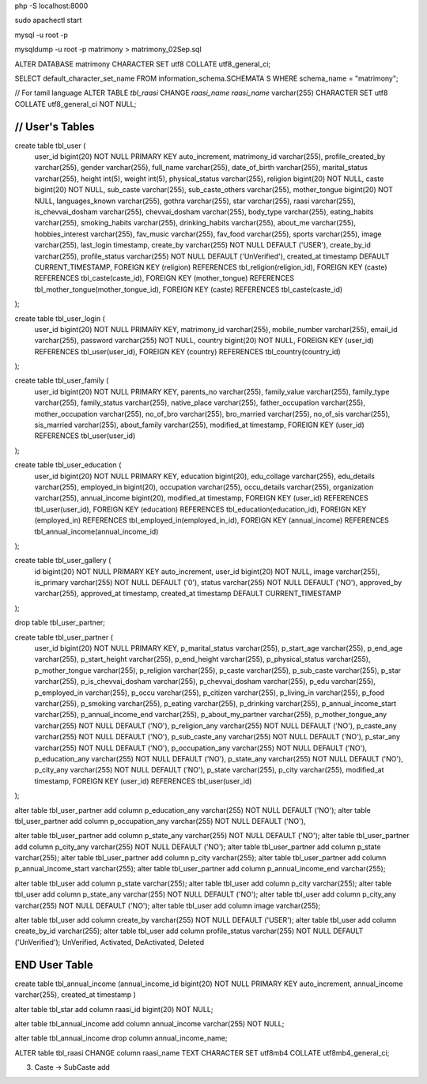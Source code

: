 php -S localhost:8000

sudo apachectl start

mysql -u root -p

mysqldump -u root -p matrimony > matrimony_02Sep.sql


ALTER DATABASE matrimony CHARACTER SET utf8 COLLATE utf8_general_ci;

SELECT default_character_set_name FROM information_schema.SCHEMATA S WHERE schema_name = "matrimony";

// For tamil language
ALTER TABLE `tbl_raasi` CHANGE `raasi_name` `raasi_name` varchar(255) CHARACTER SET utf8 COLLATE utf8_general_ci NOT NULL;


*******************************************************************
// User's Tables
*******************************************************************
create table tbl_user (
	user_id bigint(20) NOT NULL PRIMARY KEY auto_increment,
	matrimony_id varchar(255),
	profile_created_by varchar(255),
	gender varchar(255),
	full_name varchar(255),
	date_of_birth varchar(255),
	marital_status varchar(255),
	height int(5),
	weight int(5),
	physical_status varchar(255),
	religion bigint(20) NOT NULL,
	caste bigint(20) NOT NULL,
	sub_caste varchar(255),
	sub_caste_others varchar(255),
	mother_tongue bigint(20) NOT NULL,
	languages_known varchar(255),
	gothra varchar(255),
	star varchar(255),
	raasi varchar(255),
	is_chevvai_dosham varchar(255),
	chevvai_dosham varchar(255),
	body_type varchar(255),
	eating_habits varchar(255),
	smoking_habits varchar(255),
	drinking_habits varchar(255),
	about_me varchar(255),
	hobbies_interest varchar(255),
	fav_music varchar(255),
	fav_food varchar(255),
	sports varchar(255),
	image varchar(255),
	last_login timestamp,
	create_by varchar(255) NOT NULL DEFAULT ('USER'),
	create_by_id varchar(255),
	profile_status varchar(255) NOT NULL DEFAULT ('UnVerified'),
	created_at timestamp DEFAULT CURRENT_TIMESTAMP,
	FOREIGN KEY (religion) REFERENCES tbl_religion(religion_id),
	FOREIGN KEY (caste) REFERENCES tbl_caste(caste_id),
	FOREIGN KEY (mother_tongue) REFERENCES tbl_mother_tongue(mother_tongue_id),
	FOREIGN KEY (caste) REFERENCES tbl_caste(caste_id)
);

create table tbl_user_login (
	user_id bigint(20) NOT NULL PRIMARY KEY,
	matrimony_id varchar(255),
	mobile_number varchar(255),
	email_id varchar(255),
	password varchar(255) NOT NULL,
	country bigint(20) NOT NULL,
	FOREIGN KEY (user_id) REFERENCES tbl_user(user_id),
	FOREIGN KEY (country) REFERENCES tbl_country(country_id)
);

create table tbl_user_family (
	user_id bigint(20) NOT NULL PRIMARY KEY,
	parents_no varchar(255),
	family_value varchar(255),
	family_type varchar(255),
	family_status varchar(255),
	native_place varchar(255),
	father_occupation varchar(255),
	mother_occupation varchar(255),
	no_of_bro varchar(255),
	bro_married varchar(255),
	no_of_sis varchar(255),
	sis_married varchar(255),
	about_family varchar(255),
	modified_at timestamp,
	FOREIGN KEY (user_id) REFERENCES tbl_user(user_id)
);

create table tbl_user_education (
	user_id bigint(20) NOT NULL PRIMARY KEY,
	education bigint(20),
	edu_collage varchar(255),
	edu_details varchar(255),
	employed_in bigint(20),
	occupation varchar(255),
	occu_details varchar(255),
	organization varchar(255),
	annual_income bigint(20),
	modified_at timestamp,
	FOREIGN KEY (user_id) REFERENCES tbl_user(user_id),
	FOREIGN KEY (education) REFERENCES tbl_education(education_id),
	FOREIGN KEY (employed_in) REFERENCES tbl_employed_in(employed_in_id),
	FOREIGN KEY (annual_income) REFERENCES tbl_annual_income(annual_income_id)
);

create table tbl_user_gallery (
	id bigint(20) NOT NULL PRIMARY KEY auto_increment,
	user_id bigint(20) NOT NULL,
	image varchar(255),
	is_primary varchar(255) NOT NULL DEFAULT ('0'),
	status varchar(255) NOT NULL DEFAULT ('NO'),
	approved_by varchar(255),
	approved_at timestamp,
	created_at timestamp DEFAULT CURRENT_TIMESTAMP
);

drop table tbl_user_partner;

create table tbl_user_partner (
	user_id bigint(20) NOT NULL PRIMARY KEY,
	p_marital_status varchar(255),
	p_start_age varchar(255),
	p_end_age varchar(255),
	p_start_height varchar(255),
	p_end_height varchar(255),
	p_physical_status varchar(255),
	p_mother_tongue varchar(255),
	p_religion varchar(255),
	p_caste varchar(255),
	p_sub_caste varchar(255),
	p_star varchar(255),
	p_is_chevvai_dosham varchar(255),
	p_chevvai_dosham varchar(255),
	p_edu varchar(255),
	p_employed_in varchar(255),
	p_occu varchar(255),
	p_citizen varchar(255),
	p_living_in varchar(255),
	p_food varchar(255),
	p_smoking varchar(255),
	p_eating varchar(255),
	p_drinking varchar(255),
	p_annual_income_start varchar(255),
	p_annual_income_end varchar(255),
	p_about_my_partner varchar(255),
	p_mother_tongue_any varchar(255) NOT NULL DEFAULT ('NO'),
	p_religion_any varchar(255) NOT NULL DEFAULT ('NO'),
	p_caste_any varchar(255) NOT NULL DEFAULT ('NO'),
	p_sub_caste_any varchar(255) NOT NULL DEFAULT ('NO'),
	p_star_any varchar(255) NOT NULL DEFAULT ('NO'),
	p_occupation_any varchar(255) NOT NULL DEFAULT ('NO'),
	p_education_any varchar(255) NOT NULL DEFAULT ('NO'),
	p_state_any varchar(255) NOT NULL DEFAULT ('NO'),
	p_city_any varchar(255) NOT NULL DEFAULT ('NO'),
	p_state varchar(255),
	p_city varchar(255),
	modified_at timestamp,
	FOREIGN KEY (user_id) REFERENCES tbl_user(user_id)
);

alter table tbl_user_partner add column p_education_any varchar(255) NOT NULL DEFAULT ('NO');
alter table tbl_user_partner add column p_occupation_any varchar(255) NOT NULL DEFAULT ('NO'),

alter table tbl_user_partner add column p_state_any varchar(255) NOT NULL DEFAULT ('NO');
alter table tbl_user_partner add column p_city_any varchar(255) NOT NULL DEFAULT ('NO');
alter table tbl_user_partner add column p_state varchar(255);
alter table tbl_user_partner add column p_city varchar(255);
alter table tbl_user_partner add column p_annual_income_start varchar(255);
alter table tbl_user_partner add column p_annual_income_end varchar(255);


alter table tbl_user add column p_state varchar(255);
alter table tbl_user add column p_city varchar(255);
alter table tbl_user add column p_state_any varchar(255) NOT NULL DEFAULT ('NO');
alter table tbl_user add column p_city_any varchar(255) NOT NULL DEFAULT ('NO');
alter table tbl_user add column image varchar(255);

alter table tbl_user add column create_by varchar(255) NOT NULL DEFAULT ('USER');
alter table tbl_user add column create_by_id varchar(255);
alter table tbl_user add column profile_status varchar(255) NOT NULL DEFAULT ('UnVerified'); UnVerified, Activated, DeActivated, Deleted

*******************************************************************
END User Table
*******************************************************************



create table tbl_annual_income (annual_income_id bigint(20) NOT NULL PRIMARY KEY auto_increment, annual_income varchar(255), created_at timestamp )


alter table tbl_star add column raasi_id bigint(20) NOT NULL;

alter table tbl_annual_income add column annual_income varchar(255) NOT NULL;

alter table tbl_annual_income drop column annual_income_name;

ALTER table tbl_raasi CHANGE column raasi_name TEXT CHARACTER SET utf8mb4 COLLATE utf8mb4_general_ci;

3. Caste -> SubCaste add
